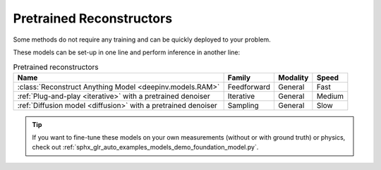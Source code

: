 .. _pretrained-reconstructors:

Pretrained Reconstructors
~~~~~~~~~~~~~~~~~~~~~~~~~

Some methods do not require any training and can be quickly deployed to your problem.

.. seealso::

  See the example :ref:`sphx_glr_auto_examples_basics_demo_pretrained_model.py` for how to get started with these models on various problems.

These models can be set-up in one line and perform inference in another line:

.. doctest::

  >>> import deepinv as dinv
  >>> x = dinv.utils.load_example("butterfly.png")
  >>> physics = dinv.physics.Downsampling()
  >>> y = physics(x)
  >>> model = dinv.models.RAM(pretrained=True) # or any of the models listed below
  >>> x_hat = model(y, physics) # Model inference
  >>> dinv.metric.PSNR()(x_hat, x)
  tensor([5.5290])

.. list-table:: Pretrained reconstructors
   :header-rows: 1

   * - **Name**
     - **Family**
     - **Modality**
     - **Speed**
   * - :class:`Reconstruct Anything Model <deepinv.models.RAM>`
     - Feedforward
     - General
     - Fast
   * - :ref:`Plug-and-play <iterative>` with a pretrained denoiser
     - Iterative
     - General
     - Medium
   * - :ref:`Diffusion model <diffusion>` with a pretrained denoiser
     - Sampling
     - General
     - Slow

.. tip::

  If you want to fine-tune these models on your own measurements (without or with ground truth) or physics, check out :ref:`sphx_glr_auto_examples_models_demo_foundation_model.py`.

.. seealso::

  See :ref:`pretrained denoisers <pretrained-weights>` for a full list of denoisers that can be plugged into iterative/sampling algorithms.